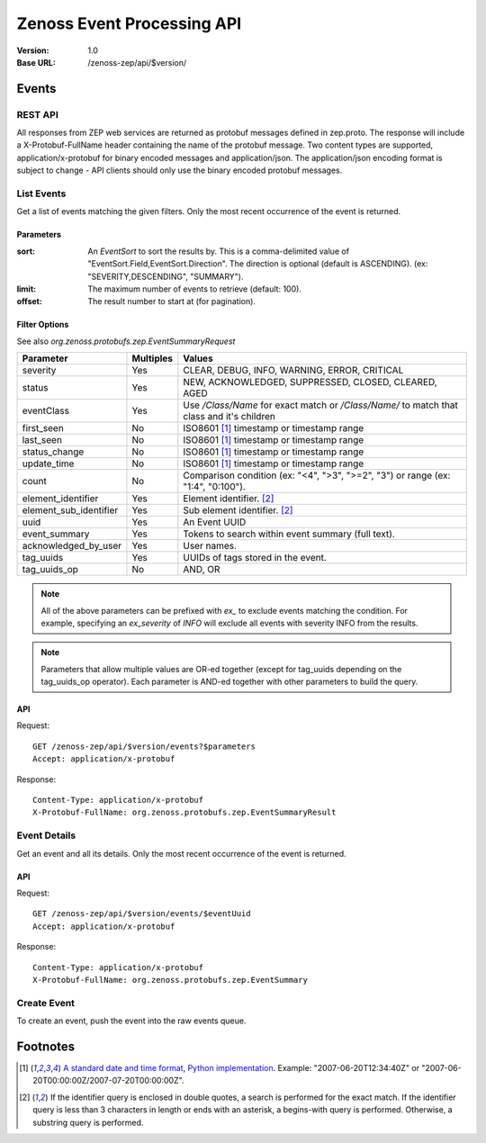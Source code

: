 ===========================
Zenoss Event Processing API
===========================

:Version: 1.0
:Base URL: /zenoss-zep/api/$version/

------
Events
------

REST API
-------------

All responses from ZEP web services are returned as protobuf messages defined in zep.proto. The response will include a
X-Protobuf-FullName header containing the name of the protobuf message. Two content types are supported,
application/x-protobuf for binary encoded messages and application/json. The application/json encoding format is subject
to change - API clients should only use the binary encoded protobuf messages.

List Events
-----------

Get a list of events matching the given filters. Only the most recent occurrence of the event is returned.

Parameters
''''''''''
:sort: An `EventSort` to sort the results by. This is a comma-delimited value of "EventSort.Field,EventSort.Direction".
  The direction is optional (default is ASCENDING). (ex: "SEVERITY,DESCENDING", "SUMMARY").
:limit: The maximum number of events to retrieve (default: 100).
:offset: The result number to start at (for pagination).
    
Filter Options
''''''''''''''

See also `org.zenoss.protobufs.zep.EventSummaryRequest`
    
====================== ========= =======
Parameter              Multiples Values
====================== ========= =======
severity               Yes       CLEAR, DEBUG, INFO, WARNING, ERROR, CRITICAL
status                 Yes       NEW, ACKNOWLEDGED, SUPPRESSED, CLOSED, CLEARED, AGED
eventClass             Yes       Use `/Class/Name` for exact match or `/Class/Name/` to match that class and it's children
first_seen             No        ISO8601 [#iso8601]_ timestamp or timestamp range
last_seen              No        ISO8601 [#iso8601]_ timestamp or timestamp range
status_change          No        ISO8601 [#iso8601]_ timestamp or timestamp range
update_time            No        ISO8601 [#iso8601]_ timestamp or timestamp range
count                  No        Comparison condition (ex: "<4", ">3", ">=2", "3") or range (ex: "1:4", "0:100").
element_identifier     Yes       Element identifier. [#identifier]_
element_sub_identifier Yes       Sub element identifier. [#identifier]_
uuid                   Yes       An Event UUID
event_summary          Yes       Tokens to search within event summary (full text).
acknowledged_by_user   Yes       User names.
tag_uuids              Yes       UUIDs of tags stored in the event.
tag_uuids_op           No        AND, OR
====================== ========= =======

.. Note:: All of the above parameters can be prefixed with `ex_` to exclude events matching the condition. For example,
          specifying an `ex_severity` of `INFO` will exclude all events with severity INFO from the results.
    
.. Note:: Parameters that allow multiple values are OR-ed together (except for tag_uuids depending on the tag_uuids_op
          operator). Each parameter is AND-ed together with other parameters to build the query.
    
API
'''

Request::

    GET /zenoss-zep/api/$version/events?$parameters
    Accept: application/x-protobuf
    
Response::

    Content-Type: application/x-protobuf
    X-Protobuf-FullName: org.zenoss.protobufs.zep.EventSummaryResult
    
Event Details
-------------

Get an event and all its details. Only the most recent occurrence of the event is returned.

API
'''

Request::

    GET /zenoss-zep/api/$version/events/$eventUuid
    Accept: application/x-protobuf
    
Response::

    Content-Type: application/x-protobuf
    X-Protobuf-FullName: org.zenoss.protobufs.zep.EventSummary

Create Event
------------

To create an event, push the event into the raw events queue.

---------
Footnotes
---------
    
.. [#iso8601] `A standard date and time format <http://en.wikipedia.org/wiki/ISO_8601>`_,
              `Python implementation <http://code.google.com/p/pyiso8601/>`_. Example: "2007-06-20T12:34:40Z" or
              "2007-06-20T00:00:00Z/2007-07-20T00:00:00Z".
.. [#identifier] If the identifier query is enclosed in double quotes, a search is performed for the exact match. If
                 the identifier query is less than 3 characters in length or ends with an asterisk, a begins-with query
                 is performed. Otherwise, a substring query is performed.
